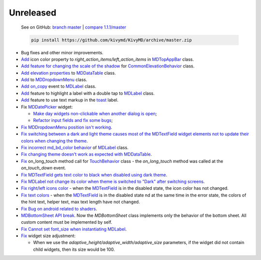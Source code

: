 Unreleased
----------

    See on GitHub: `branch master <https://github.com/kivymd/KivyMD/tree/master>`_ | `compare 1.1.1/master <https://github.com/kivymd/KivyMD/compare/1.1.1...master>`_

    .. code-block:: bash

       pip install https://github.com/kivymd/KivyMD/archive/master.zip

* Bug fixes and other minor improvements.
* `Add <https://github.com/kivymd/KivyMD/pull/1392>`_ icon color property to `right_action_items/left_action_items` in `MDTopAppBar <https://kivymd.readthedocs.io/en/latest/components/toolbar/>`_ class.
* `Add feature for changing the scale of the shadow <https://github.com/kivymd/KivyMD/commit/5b14aea97ca67efbab9bd814ed0a7cc7bcb57863>`_ for `CommonElevationBehavior <https://kivymd.readthedocs.io/en/latest/behaviors/elevation/#kivymd.uix.behaviors.elevation.CommonElevationBehavior>`_ class.
* `Add <https://github.com/kivymd/KivyMD/commit/86d206f4e5122d3af6968a00a8cc2144b2697955>`_ `elevation properties <https://kivymd.readthedocs.io/en/latest/components/datatables/#kivymd.uix.datatables.datatables.MDDataTable.shadow_radius>`_ to `MDDataTable <https://kivymd.readthedocs.io/en/latest/components/datatables/#api-kivymd-uix-datatables-datatables>`_ class.
* `Add <https://kivymd.readthedocs.io/en/latest/components/menu/#kivymd.uix.menu.menu.MDDropdownMenu.shadow_radius>`_ to `MDDropdownMenu <https://kivymd.readthedocs.io/en/latest/components/menu/#api-kivymd-uix-menu-menu>`_ class.
* `Add <https://github.com/kivymd/KivyMD/pull/1394>`_ `on_copy <https://kivymd.readthedocs.io/en/latest/components/label/#kivymd.uix.label.label.MDLabel.on_copy>`_ event to `MDLabel <https://kivymd.readthedocs.io/en/latest/components/label/#api-kivymd-uix-label-label>`_ class.
* `Add <https://github.com/kivymd/KivyMD/commit/6c4484326f8d38aa288bba890c2b4b868909ab6e>`_ feature to highlight a label with a double tap to `MDLabel <https://kivymd.readthedocs.io/en/latest/components/label/#kivymd.uix.label.label.MDLabel>`_ class.
* `Add <https://github.com/kivymd/KivyMD/commit/fbb01d8e54cb9534b2d661be5a64bb8f119d887a>`_ feature to use text markup in the `toast <https://kivymd.readthedocs.io/en/latest/api/kivymd/toast/kivytoast/kivytoast/>`_ label.
* Fix `MDDatePicker <https://kivymd.readthedocs.io/en/latest/components/datepicker/>`_ widget:

  - `Make day widgets non-clickable when another dialog is open <https://github.com/kivymd/KivyMD/pull/1391>`_;
  - `Refactor input fields and fix some bugs <https://github.com/kivymd/KivyMD/pull/1390>`_;
* `Fix <https://github.com/kivymd/KivyMD/commit/e9ec26283fd6ddf5f436168f918797de16f46c79>`_ `MDDropdownMenu position isn't working <https://github.com/kivymd/KivyMD/issues/1333>`_.
* `Fix <https://github.com/kivymd/KivyMD/commit/905611d6c5d8553c4ca6bd5ee1c4d2d7ee726c8d>`_ `switching between a dark and light theme causes most of the MDTextField widget elements not to update their colors when changing the theme <https://github.com/kivymd/KivyMD/pull/740#issuecomment-1287252715>`_.
* `Fix <https://github.com/kivymd/KivyMD/commit/2af018b00ca6897b42ca01bbed687dab62efd7fd>`_ `incorrect md_bd_color behavior <https://github.com/kivymd/KivyMD/issues/1396>`_ of `MDLabel <https://kivymd.readthedocs.io/en/latest/components/label/#mdlabel>`_ class.
* `Fix <https://github.com/kivymd/KivyMD/commit/b4eef1a52a24e540b8a2863fbd9f43c45291cbbe>`_ `changing theme doesn't work as expected with MDDataTable <https://github.com/kivymd/KivyMD/issues/1399>`_.
* `Fix <https://github.com/kivymd/KivyMD/commit/90d7e1b992ea9e4d07abe9f11917141a5980711b>`_ on_long_touch method call for `TouchBehavior <https://kivymd.readthedocs.io/en/latest/behaviors/touch/#api-kivymd-uix-behaviors-touch-behavior>`_ class - the `on_long_touch` method was called at the `on_touch_down` event.
* `Fix <https://github.com/kivymd/KivyMD/commit/941f52e94c5793eb1c1d02f2c9f6ba284860853b>`_ `MDTextField gets text color to black when disabled using dark theme <https://github.com/kivymd/KivyMD/issues/1410>`_.
* `Fix <https://github.com/kivymd/KivyMD/commit/9f428d88c333f4922fd4d29edd25feb94d589fd5>`_ `MDLabel not change its color when theme is switched to "Dark" after switching screens <https://github.com/kivymd/KivyMD/issues/1403>`_.
* `Fix right/left icons color <https://github.com/kivymd/KivyMD/commit/04d3ef99ac0c5f0e33d44da02a4bc7e539a38e86>`_ - when the `MDTextField <https://kivymd.readthedocs.io/en/latest/components/textfield/>`_ is in the disabled state, the icon color has not changed.
* `Fix text colors <https://github.com/kivymd/KivyMD/commit/fd444ed2adecaa4bfe5cea1aeebeb9b4c09efcb3>`_ - when the `MDTextField <https://kivymd.readthedocs.io/en/latest/components/textfield/>`_ is in the disabled state nd at the same time in the error state, the colors of the hint text, helper text, max text length have not changed.
* `Fix <https://github.com/kivymd/KivyMD/commit/0aba528c44f5419a04b6f3e5144ac3d7a86e2b61>`_ `Bug on android related to shaders <https://github.com/kivymd/KivyMD/issues/1352>`_.
* `MDBottomSheet <https://kivymd.readthedocs.io/en/latest/components/bottomsheet/>`_ `API break <https://github.com/kivymd/KivyMD/commit/5f3e17017987981ff7a4d05362951c3a924199e2>`_. Now the `MDBottomSheet` class implements only the behavior of the bottom sheet. All custom content must be implemented by self.
* `Fix <https://github.com/kivymd/KivyMD/compare/2298a6a5b701...d446b5425d24>`_ `Cannot set font_size when instantiating MDLabel <https://github.com/kivymd/KivyMD/issues/1435>`_.
* `Fix <https://github.com/kivymd/KivyMD/commit/b7cebbb945c07d7ecee81255b8dd8775d71ccf67>`_ widget size adjustment:

  - When we use the `adaptive_height/adaptive_width/adaptive_size` parameters, if the widget did not contain child widgets, then its size would be 100.
